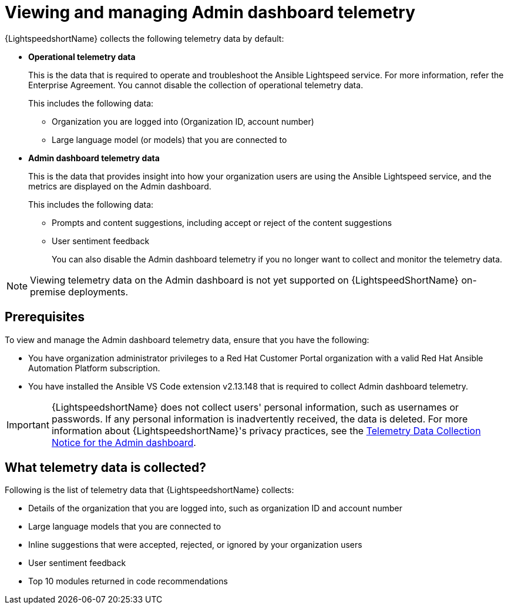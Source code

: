 :_content-type: CONCEPT

[id="con-administer-admin-dashboard-telemetry_{context}"]

= Viewing and managing Admin dashboard telemetry

:context: managing-admin-dashboard-telemetry

{LightspeedshortName} collects the following telemetry data by default:

* *Operational telemetry data*
+
This is the data that is required to operate and troubleshoot the Ansible Lightspeed service. For more information, refer the Enterprise Agreement. You cannot disable the collection of operational telemetry data. 
+
This includes the following data:

** Organization you are logged into (Organization ID, account number)
** Large language model (or models) that you are connected to 

* *Admin dashboard telemetry data*
+
This is the data that provides insight into how your organization users are using the Ansible Lightspeed service, and the metrics are displayed on the Admin dashboard. 
+
This includes the following data:

** Prompts and content suggestions, including accept or reject of the content suggestions
** User sentiment feedback
+
You can also disable the Admin dashboard telemetry if you no longer want to collect and monitor the telemetry data. 

[NOTE]
====
Viewing telemetry data on the Admin dashboard is not yet supported on {LightspeedShortName} on-premise deployments.
====

== Prerequisites
To view and manage the Admin dashboard telemetry data, ensure that you have the following:

* You have organization administrator privileges to a Red Hat Customer Portal organization with a valid Red Hat Ansible Automation Platform subscription.

* You have installed the Ansible VS Code extension v2.13.148 that is required to collect Admin dashboard telemetry. 

IMPORTANT: {LightspeedshortName} does not collect users' personal information, such as usernames or passwords. If any personal information is inadvertently received, the data is deleted. For more information about {LightspeedshortName}'s privacy practices, see the xref:telemetry-data-collection-notice_lightspeed-intro[Telemetry Data Collection Notice for the Admin dashboard].

== What telemetry data is collected?
Following is the list of telemetry data that {LightspeedshortName} collects:

* Details of the organization that you are logged into, such as organization ID and account number
* Large language models that you are connected to 
* Inline suggestions that were accepted, rejected, or ignored by your organization users
* User sentiment feedback
* Top 10 modules returned in code recommendations